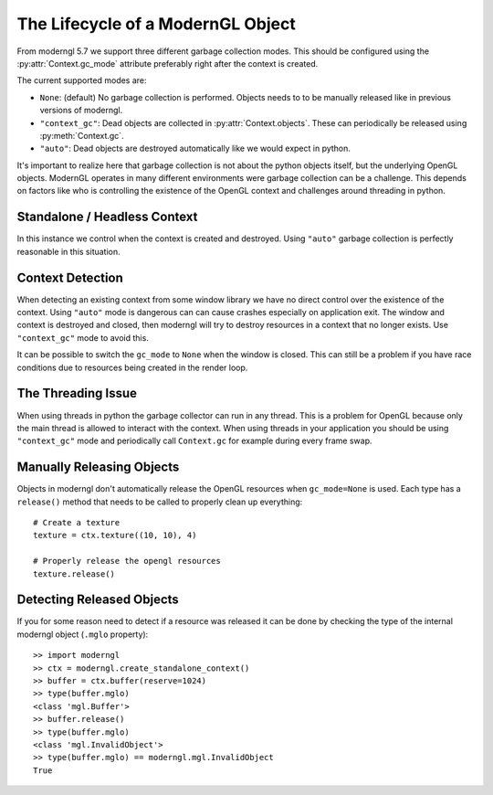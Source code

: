 .. py:currentmodule:: moderngl


The Lifecycle of a ModernGL Object
==================================

From moderngl 5.7 we support three different garbage collection modes.
This should be configured using the :py:attr:`Context.gc_mode` attribute
preferably right after the context is created.

The current supported modes are:

* ``None``: (default) No garbage collection is performed. Objects needs to
  to be manually released like in previous versions of moderngl.
* ``"context_gc"``: Dead objects are collected in :py:attr:`Context.objects`.
  These can periodically be released using :py:meth:`Context.gc`.
* ``"auto"``: Dead objects are destroyed automatically like we would
  expect in python.

It's important to realize here that garbage collection is not about
the python objects itself, but the underlying OpenGL objects. ModernGL
operates in many different environments were garbage collection can be
a challenge. This depends on factors like who is controlling the existence
of the OpenGL context and challenges around threading in python.

Standalone / Headless Context
-----------------------------

In this instance we control when the context is created and destroyed.
Using ``"auto"`` garbage collection is perfectly reasonable in this
situation.

Context Detection
-----------------

When detecting an existing context from some window library we have no
direct control over the existence of the context. Using ``"auto"`` mode
is dangerous can can cause crashes especially on application exit.
The window and context is destroyed and closed, then moderngl will
try to destroy resources in a context that no longer exists.
Use ``"context_gc"`` mode to avoid this.

It can be possible to switch the ``gc_mode`` to ``None`` when
the window is closed. This can still be a problem if you have
race conditions due to resources being created in the render loop.

The Threading Issue
-------------------

When using threads in python the garbage collector can run in any thread.
This is a problem for OpenGL because only the main thread is allowed
to interact with the context. When using threads in your application
you should be using ``"context_gc"`` mode and periodically call ``Context.gc``
for example during every frame swap.

Manually Releasing Objects
--------------------------

Objects in moderngl don't automatically release the OpenGL resources when
``gc_mode=None`` is used.
Each type has a ``release()`` method that needs to be called to properly clean
up everything::

    # Create a texture
    texture = ctx.texture((10, 10), 4)

    # Properly release the opengl resources
    texture.release()

Detecting Released Objects
--------------------------

If you for some reason need to detect if a resource was released it can be done
by checking the type of the internal moderngl object (``.mglo`` property)::

    >> import moderngl
    >> ctx = moderngl.create_standalone_context()
    >> buffer = ctx.buffer(reserve=1024)
    >> type(buffer.mglo)
    <class 'mgl.Buffer'>
    >> buffer.release()
    >> type(buffer.mglo)
    <class 'mgl.InvalidObject'>
    >> type(buffer.mglo) == moderngl.mgl.InvalidObject
    True

